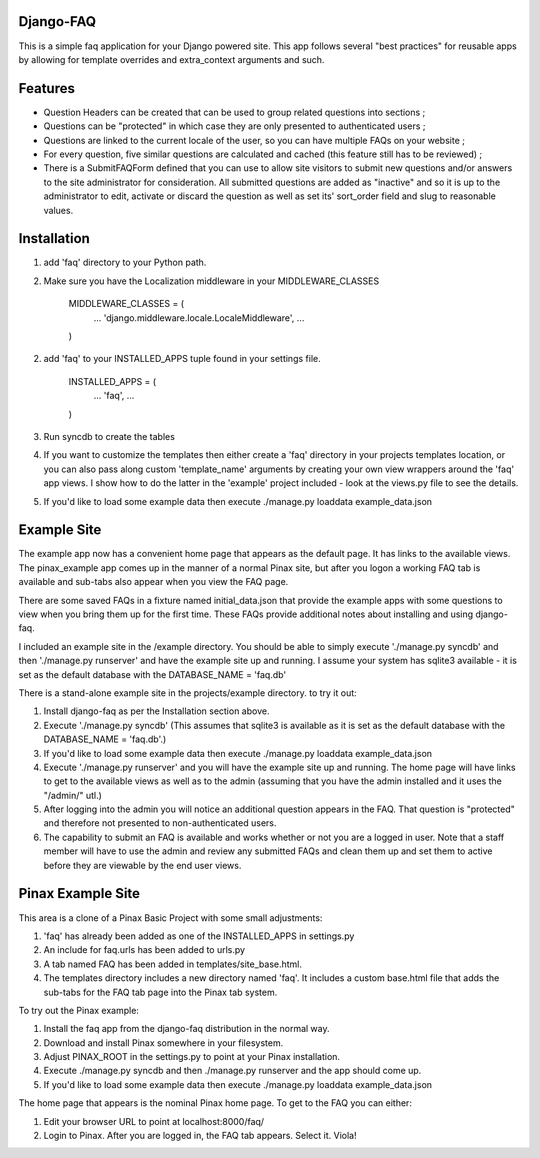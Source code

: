 Django-FAQ
=================

This is a simple faq application for your Django powered site.
This app follows several "best practices" for reusable apps by
allowing for template overrides and extra_context arguments and such.

Features
===================

- Question Headers can be created that can be used to group related
  questions into sections ;

- Questions can be "protected" in which case they are only presented
  to authenticated users ;

- Questions are linked to the current locale of the user, so you can
  have multiple FAQs on your website ;

- For every question, five similar questions are calculated and cached (this feature still has to be reviewed) ;

- There is a SubmitFAQForm defined that you can use to allow site
  visitors to submit new questions and/or answers to the site
  administrator for consideration. All submitted questions are added as
  "inactive" and so it is up to the administrator to edit, activate or
  discard the question as well as set its' sort_order field and slug to
  reasonable values.


Installation
============

1. add 'faq' directory to your Python path.
2. Make sure you have the Localization middleware in your MIDDLEWARE_CLASSES

	MIDDLEWARE_CLASSES = (
	    ...
	    'django.middleware.locale.LocaleMiddleware',
	    ...
	)

2. add 'faq' to your INSTALLED_APPS tuple found in your settings file.

	INSTALLED_APPS = (
	    ...
	    'faq',
	    ...
	)

3. Run syncdb to create the tables

4. If you want to customize the templates then either create a 'faq'
   directory in your projects templates location, or you can also pass along
   custom 'template_name' arguments by creating your own view wrappers around
   the 'faq' app views. I show how to do the latter in the 'example' project
   included - look at the views.py file to see the details.

5. If you'd like to load some example data then execute ./manage.py loaddata example_data.json

Example Site
============

The example app now has a convenient home page that appears as the
default page. It has links to the available views. The pinax_example
app comes up in the manner of a normal Pinax site, but after you logon
a working FAQ tab is available and sub-tabs also appear when you view
the FAQ page.

There are some saved FAQs in a fixture named initial_data.json that provide the example apps with some questions to view when you bring them up for the first time. These FAQs provide additional notes about installing and using django-faq.

I included an example site in the /example directory. You should be able to
simply execute './manage.py syncdb' and then './manage.py runserver' and have
the example site up and running. I assume your system has sqlite3 available -
it is set as the default database with the DATABASE_NAME = 'faq.db'

There is a stand-alone example site in the projects/example directory. to try it out:

1. Install django-faq as per the Installation section above.

2. Execute './manage.py syncdb' (This assumes that sqlite3 is available as it is set as the default database with the DATABASE_NAME = 'faq.db'.)

3. If you'd like to load some example data then execute ./manage.py loaddata example_data.json

4. Execute './manage.py runserver' and you will have the example site up and running. The home page will have links to get to the available views as well as to the admin (assuming that you have the admin installed and it uses the "/admin/" utl.) 

5. After logging into the admin you will notice an additional question appears in the FAQ. That question is "protected" and therefore not presented to non-authenticated users.

6. The capability to submit an FAQ is available and works whether or not you are a logged in user. Note that a staff member will have to use the admin and review any submitted FAQs and clean them up and set them to active before they are viewable by the end user views.

Pinax Example Site
==================

This area is a clone of a Pinax Basic Project with some small adjustments:

1. 'faq' has already been added as one of the INSTALLED_APPS in settings.py

2. An include for faq.urls has been added to urls.py

3. A tab named FAQ has been added in templates/site_base.html.

4. The templates directory includes a new directory named 'faq'. It includes a custom base.html file that adds the sub-tabs for the FAQ tab page into the Pinax tab system.

To try out the Pinax example:

1. Install the faq app from the django-faq distribution in the normal way.

2. Download and install Pinax somewhere in your filesystem.

3. Adjust PINAX_ROOT in the settings.py to point at your Pinax installation.

4. Execute ./manage.py syncdb and then ./manage.py runserver and the app should come up.

5. If you'd like to load some example data then execute ./manage.py loaddata example_data.json

The home page that appears is the nominal Pinax home page. To get to the FAQ you can either:

1. Edit your browser URL to point at localhost:8000/faq/

2. Login to Pinax. After you are logged in, the FAQ tab appears. Select it. Viola!

